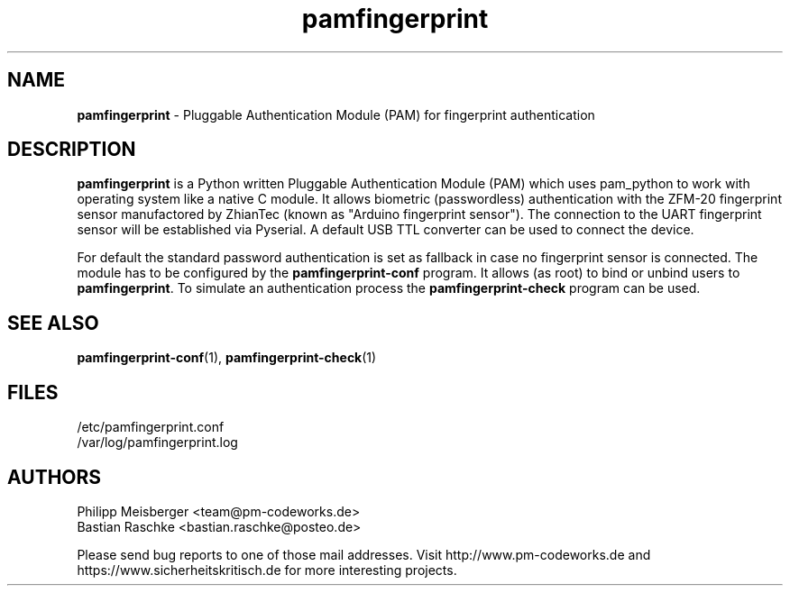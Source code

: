 .TH pamfingerprint 1 "March 2014" "" "PAM Fingerprint"

.SH NAME
\fBpamfingerprint\fP - Pluggable Authentication Module (PAM) for fingerprint authentication

.SH DESCRIPTION
\fBpamfingerprint\fR is a Python written Pluggable Authentication Module (PAM) which uses pam_python to work with operating system like a native C module. It allows biometric (passwordless) authentication with the ZFM-20 fingerprint sensor manufactored by ZhianTec (known as "Arduino fingerprint sensor"). The connection to the UART fingerprint sensor will be established via Pyserial. A default USB TTL converter can be used to connect the device.
.br

For default the standard password authentication is set as fallback in case no fingerprint sensor is connected. The module has to be configured by the \fBpamfingerprint-conf\fR program. It allows (as root) to bind or unbind users to \fBpamfingerprint\fR. To simulate an authentication process the \fBpamfingerprint-check\fR program can be used.

.SH "SEE ALSO"
\fBpamfingerprint-conf\fR(1), \fBpamfingerprint-check\fR(1)

.SH FILES
/etc/pamfingerprint.conf
.br
/var/log/pamfingerprint.log

.SH AUTHORS
Philipp Meisberger <team@pm-codeworks.de> 
.br
Bastian Raschke <bastian.raschke@posteo.de>

Please send bug reports to one of those mail addresses. Visit http://www.pm-codeworks.de and https://www.sicherheitskritisch.de for more interesting projects.
